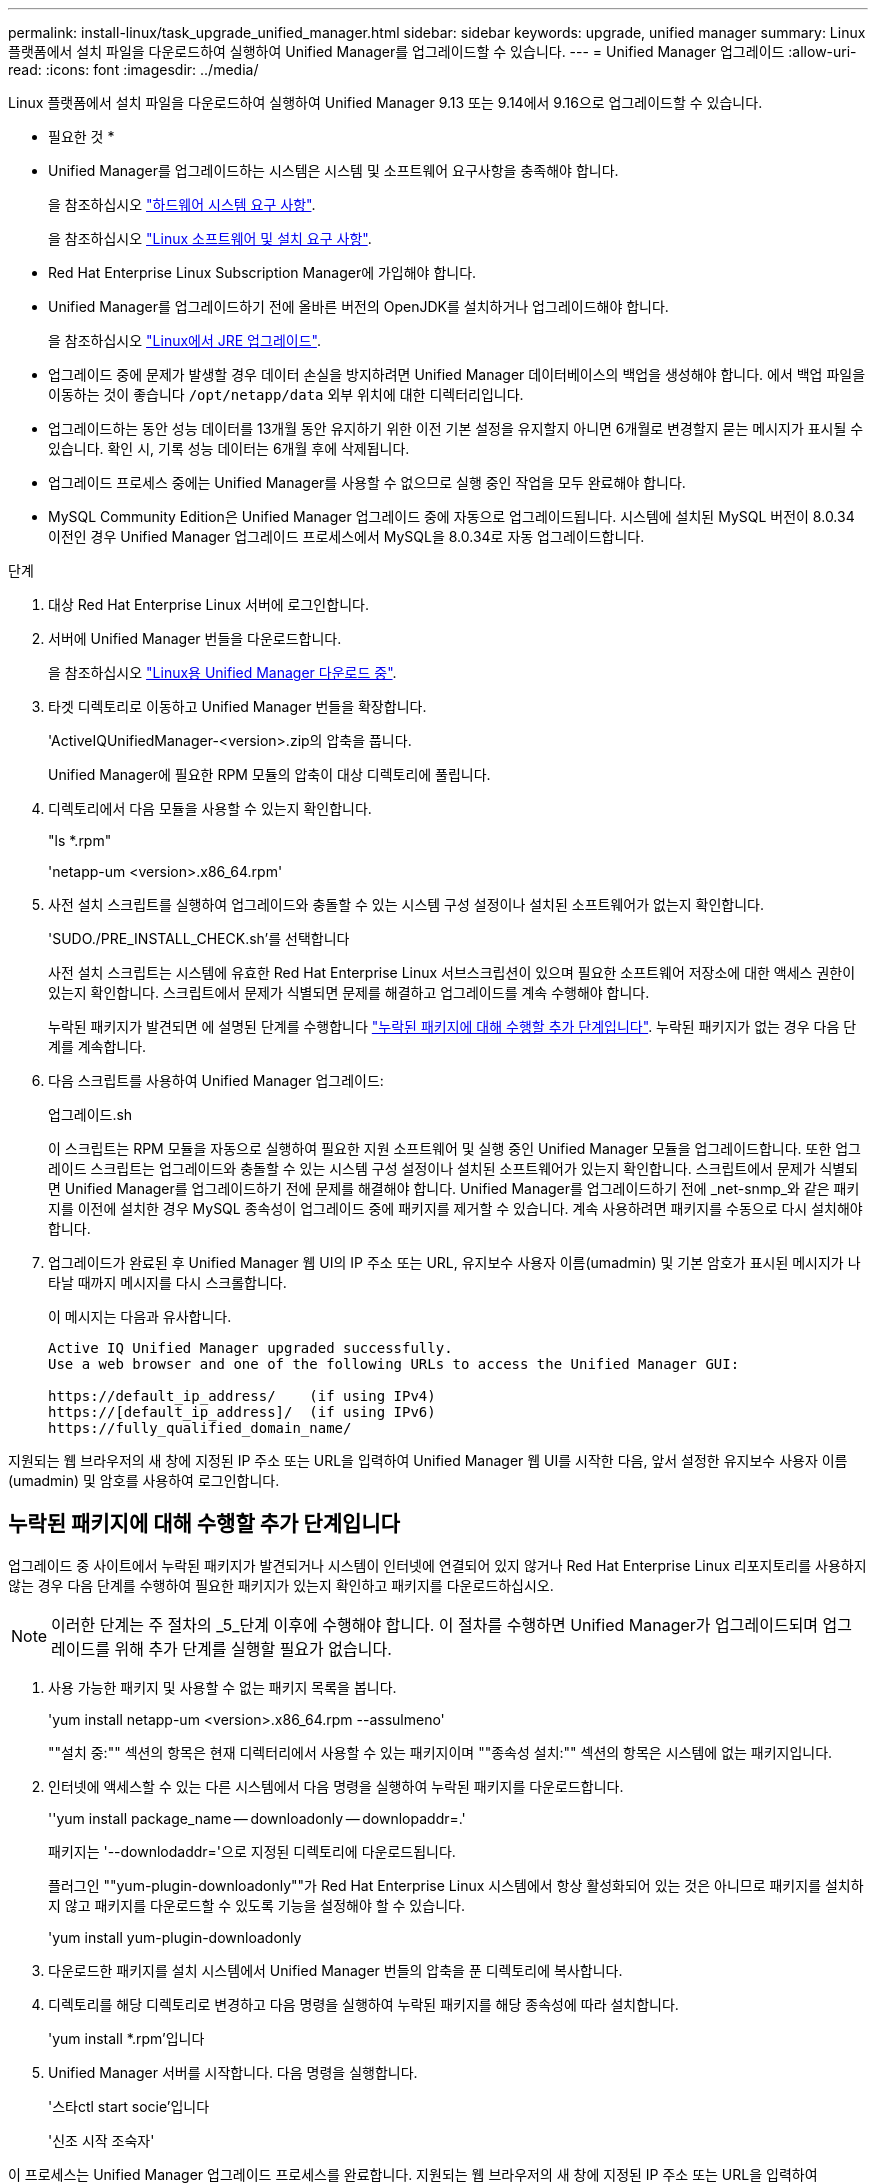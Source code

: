 ---
permalink: install-linux/task_upgrade_unified_manager.html 
sidebar: sidebar 
keywords: upgrade, unified manager 
summary: Linux 플랫폼에서 설치 파일을 다운로드하여 실행하여 Unified Manager를 업그레이드할 수 있습니다. 
---
= Unified Manager 업그레이드
:allow-uri-read: 
:icons: font
:imagesdir: ../media/


[role="lead"]
Linux 플랫폼에서 설치 파일을 다운로드하여 실행하여 Unified Manager 9.13 또는 9.14에서 9.16으로 업그레이드할 수 있습니다.

* 필요한 것 *

* Unified Manager를 업그레이드하는 시스템은 시스템 및 소프트웨어 요구사항을 충족해야 합니다.
+
을 참조하십시오 link:concept_virtual_infrastructure_or_hardware_system_requirements.html["하드웨어 시스템 요구 사항"].

+
을 참조하십시오 link:reference_red_hat_and_centos_software_and_installation_requirements.html["Linux 소프트웨어 및 설치 요구 사항"].

* Red Hat Enterprise Linux Subscription Manager에 가입해야 합니다.
* Unified Manager를 업그레이드하기 전에 올바른 버전의 OpenJDK를 설치하거나 업그레이드해야 합니다.
+
을 참조하십시오 link:task_upgrade_openjdk_on_linux_ocum.html["Linux에서 JRE 업그레이드"].

* 업그레이드 중에 문제가 발생할 경우 데이터 손실을 방지하려면 Unified Manager 데이터베이스의 백업을 생성해야 합니다. 에서 백업 파일을 이동하는 것이 좋습니다 `/opt/netapp/data` 외부 위치에 대한 디렉터리입니다.
* 업그레이드하는 동안 성능 데이터를 13개월 동안 유지하기 위한 이전 기본 설정을 유지할지 아니면 6개월로 변경할지 묻는 메시지가 표시될 수 있습니다. 확인 시, 기록 성능 데이터는 6개월 후에 삭제됩니다.
* 업그레이드 프로세스 중에는 Unified Manager를 사용할 수 없으므로 실행 중인 작업을 모두 완료해야 합니다.
* MySQL Community Edition은 Unified Manager 업그레이드 중에 자동으로 업그레이드됩니다. 시스템에 설치된 MySQL 버전이 8.0.34 이전인 경우 Unified Manager 업그레이드 프로세스에서 MySQL을 8.0.34로 자동 업그레이드합니다.


.단계
. 대상 Red Hat Enterprise Linux 서버에 로그인합니다.
. 서버에 Unified Manager 번들을 다운로드합니다.
+
을 참조하십시오 link:task_download_unified_manager.html["Linux용 Unified Manager 다운로드 중"].

. 타겟 디렉토리로 이동하고 Unified Manager 번들을 확장합니다.
+
'ActiveIQUnifiedManager-<version>.zip의 압축을 풉니다.

+
Unified Manager에 필요한 RPM 모듈의 압축이 대상 디렉토리에 풀립니다.

. 디렉토리에서 다음 모듈을 사용할 수 있는지 확인합니다.
+
"ls *.rpm"

+
'netapp-um <version>.x86_64.rpm'

. 사전 설치 스크립트를 실행하여 업그레이드와 충돌할 수 있는 시스템 구성 설정이나 설치된 소프트웨어가 없는지 확인합니다.
+
'SUDO./PRE_INSTALL_CHECK.sh'를 선택합니다

+
사전 설치 스크립트는 시스템에 유효한 Red Hat Enterprise Linux 서브스크립션이 있으며 필요한 소프트웨어 저장소에 대한 액세스 권한이 있는지 확인합니다. 스크립트에서 문제가 식별되면 문제를 해결하고 업그레이드를 계속 수행해야 합니다.

+
누락된 패키지가 발견되면 에 설명된 단계를 수행합니다 link:../install-linux/task_upgrade_unified_manager.html#additional-steps-to-perform-for-missing-packages["누락된 패키지에 대해 수행할 추가 단계입니다"]. 누락된 패키지가 없는 경우 다음 단계를 계속합니다.

. 다음 스크립트를 사용하여 Unified Manager 업그레이드:
+
업그레이드.sh

+
이 스크립트는 RPM 모듈을 자동으로 실행하여 필요한 지원 소프트웨어 및 실행 중인 Unified Manager 모듈을 업그레이드합니다. 또한 업그레이드 스크립트는 업그레이드와 충돌할 수 있는 시스템 구성 설정이나 설치된 소프트웨어가 있는지 확인합니다. 스크립트에서 문제가 식별되면 Unified Manager를 업그레이드하기 전에 문제를 해결해야 합니다. Unified Manager를 업그레이드하기 전에 _net-snmp_와 같은 패키지를 이전에 설치한 경우 MySQL 종속성이 업그레이드 중에 패키지를 제거할 수 있습니다. 계속 사용하려면 패키지를 수동으로 다시 설치해야 합니다.

. 업그레이드가 완료된 후 Unified Manager 웹 UI의 IP 주소 또는 URL, 유지보수 사용자 이름(umadmin) 및 기본 암호가 표시된 메시지가 나타날 때까지 메시지를 다시 스크롤합니다.
+
이 메시지는 다음과 유사합니다.

+
[listing]
----
Active IQ Unified Manager upgraded successfully.
Use a web browser and one of the following URLs to access the Unified Manager GUI:

https://default_ip_address/    (if using IPv4)
https://[default_ip_address]/  (if using IPv6)
https://fully_qualified_domain_name/
----


지원되는 웹 브라우저의 새 창에 지정된 IP 주소 또는 URL을 입력하여 Unified Manager 웹 UI를 시작한 다음, 앞서 설정한 유지보수 사용자 이름(umadmin) 및 암호를 사용하여 로그인합니다.



== 누락된 패키지에 대해 수행할 추가 단계입니다

업그레이드 중 사이트에서 누락된 패키지가 발견되거나 시스템이 인터넷에 연결되어 있지 않거나 Red Hat Enterprise Linux 리포지토리를 사용하지 않는 경우 다음 단계를 수행하여 필요한 패키지가 있는지 확인하고 패키지를 다운로드하십시오.


NOTE: 이러한 단계는 주 절차의 _5_단계 이후에 수행해야 합니다. 이 절차를 수행하면 Unified Manager가 업그레이드되며 업그레이드를 위해 추가 단계를 실행할 필요가 없습니다.

. 사용 가능한 패키지 및 사용할 수 없는 패키지 목록을 봅니다.
+
'yum install netapp-um <version>.x86_64.rpm --assulmeno'

+
""설치 중:"" 섹션의 항목은 현재 디렉터리에서 사용할 수 있는 패키지이며 ""종속성 설치:"" 섹션의 항목은 시스템에 없는 패키지입니다.

. 인터넷에 액세스할 수 있는 다른 시스템에서 다음 명령을 실행하여 누락된 패키지를 다운로드합니다.
+
''yum install package_name -- downloadonly -- downlopaddr=.'

+
패키지는 '--downlodaddr='으로 지정된 디렉토리에 다운로드됩니다.

+
플러그인 ""yum-plugin-downloadonly""가 Red Hat Enterprise Linux 시스템에서 항상 활성화되어 있는 것은 아니므로 패키지를 설치하지 않고 패키지를 다운로드할 수 있도록 기능을 설정해야 할 수 있습니다.

+
'yum install yum-plugin-downloadonly

. 다운로드한 패키지를 설치 시스템에서 Unified Manager 번들의 압축을 푼 디렉토리에 복사합니다.
. 디렉토리를 해당 디렉토리로 변경하고 다음 명령을 실행하여 누락된 패키지를 해당 종속성에 따라 설치합니다.
+
'yum install *.rpm'입니다

. Unified Manager 서버를 시작합니다. 다음 명령을 실행합니다.
+
'스타ctl start socie'입니다

+
'신조 시작 조숙자'



이 프로세스는 Unified Manager 업그레이드 프로세스를 완료합니다. 지원되는 웹 브라우저의 새 창에 지정된 IP 주소 또는 URL을 입력하여 Unified Manager 웹 UI를 시작한 다음, 앞서 설정한 유지보수 사용자 이름(umadmin) 및 암호를 사용하여 로그인합니다.
